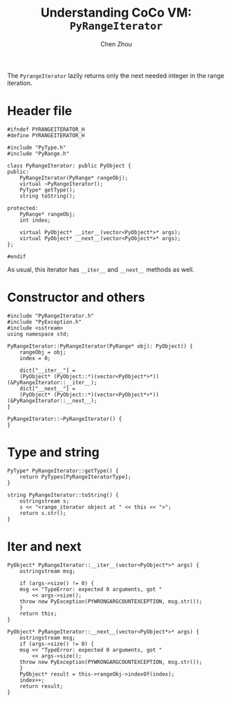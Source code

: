 #+TITLE: Understanding CoCo VM: ~PyRangeIterator~
#+AUTHOR: Chen Zhou

The ~PyrangeIterator~ lazily returns only the next needed integer in the range
iteration.

* Header file

#+BEGIN_SRC c++ :tangle ./export/PyRangeIterator.h
  #ifndef PYRANGEITERATOR_H
  #define PYRANGEITERATOR_H

  #include "PyType.h"
  #include "PyRange.h"

  class PyRangeIterator: public PyObject {
  public:
      PyRangeIterator(PyRange* rangeObj);
      virtual ~PyRangeIterator();
      PyType* getType();
      string toString();

  protected:
      PyRange* rangeObj;
      int index;

      virtual PyObject* __iter__(vector<PyObject*>* args);
      virtual PyObject* __next__(vector<PyObject*>* args);
  };

  #endif
#+END_SRC

As usual, this iterator has ~__iter__~ and ~__next__~ methods as well.

* Constructor and others

#+BEGIN_SRC c++ :tangle ./export/PyRangeIterator.cpp
  #include "PyRangeIterator.h"
  #include "PyException.h"
  #include <sstream>
  using namespace std;

  PyRangeIterator::PyRangeIterator(PyRange* obj): PyObject() {
      rangeObj = obj;
      index = 0;

      dict["__iter__"] =
	  (PyObject* (PyObject::*)(vector<PyObject*>*)) (&PyRangeIterator::__iter__);
      dict["__next__"] =
	  (PyObject* (PyObject::*)(vector<PyObject*>*)) (&PyRangeIterator::__next__);
  }

  PyRangeIterator::~PyRangeIterator() {
  }
#+END_SRC

* Type and string

#+BEGIN_SRC c++ :tangle ./export/PyRangeIterator.cpp
  PyType* PyRangeIterator::getType() {
      return PyTypes[PyRangeIteratorType];
  }

  string PyRangeIterator::toString() {
      ostringstream s;
      s << "<range_iterator object at " << this << ">";
      return s.str();
  }
#+END_SRC

* Iter and next

#+BEGIN_SRC c++ :tangle ./export/PyRangeIterator.cpp
  PyObject* PyRangeIterator::__iter__(vector<PyObject*>* args) {
      ostringstream msg;

      if (args->size() != 0) {
	  msg << "TypeError: expected 0 arguments, got "
	      << args->size();
	  throw new PyException(PYWRONGARGCOUNTEXCEPTION, msg.str());
      }
      return this;
  }

  PyObject* PyRangeIterator::__next__(vector<PyObject*>* args) {
      ostringstream msg;
      if (args->size() != 0) {
	  msg << "TypeError: expected 0 arguments, got "
	      << args->size();
	  throw new PyException(PYWRONGARGCOUNTEXCEPTION, msg.str());
      }
      PyObject* result = this->rangeObj->indexOf(index);
      index++;
      return result;
  }
#+END_SRC
